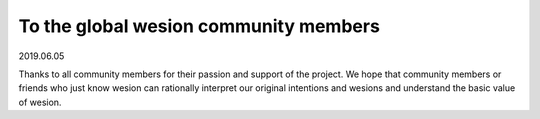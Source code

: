 .. _to_members_20190605:

To the global wesion community members
=====================================

2019.06.05

Thanks to all community members for their passion and support of the project. We hope that community members or friends who just know wesion can rationally interpret our original intentions and wesions and understand the basic value of wesion.




